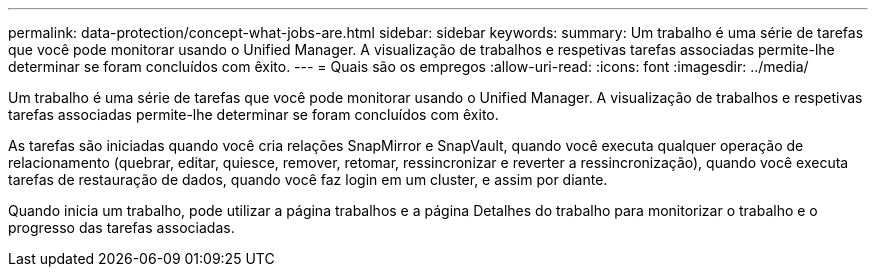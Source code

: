 ---
permalink: data-protection/concept-what-jobs-are.html 
sidebar: sidebar 
keywords:  
summary: Um trabalho é uma série de tarefas que você pode monitorar usando o Unified Manager. A visualização de trabalhos e respetivas tarefas associadas permite-lhe determinar se foram concluídos com êxito. 
---
= Quais são os empregos
:allow-uri-read: 
:icons: font
:imagesdir: ../media/


[role="lead"]
Um trabalho é uma série de tarefas que você pode monitorar usando o Unified Manager. A visualização de trabalhos e respetivas tarefas associadas permite-lhe determinar se foram concluídos com êxito.

As tarefas são iniciadas quando você cria relações SnapMirror e SnapVault, quando você executa qualquer operação de relacionamento (quebrar, editar, quiesce, remover, retomar, ressincronizar e reverter a ressincronização), quando você executa tarefas de restauração de dados, quando você faz login em um cluster, e assim por diante.

Quando inicia um trabalho, pode utilizar a página trabalhos e a página Detalhes do trabalho para monitorizar o trabalho e o progresso das tarefas associadas.
